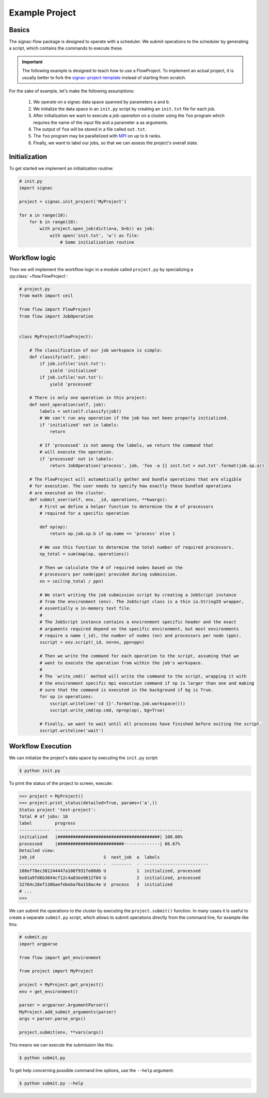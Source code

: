 Example Project
===============

Basics
------

The signac-flow package is designed to operate with a scheduler.
We submit operations to the scheduler by generating a script, which
contains the commands to execute these.

.. important::

    The following example is designed to teach how to use a FlowProject.
    To implement an actual project, it is usually better to fork the
    signac-project-template_ instead of starting from scratch.

.. _signac-project-template: https://github.com/glotzerlab/signac-project-template

For the sake of example, let's make the following assumptions:

  1. We operate on a signac data space spanned by parameters ``a`` and ``b``.
  2. We initialize the data space in an ``init.py`` script by creating an ``init.txt`` file
     for each job.
  3. After initialization we want to execute a *job-operation* on a cluster using the ``foo``
     program which requires the name of the input file and a parameter ``a`` as arguments.
  4. The output of ``foo`` will be stored in a file called ``out.txt``.
  5. The ``foo`` program may be parallelized with MPI_ on up to ``b`` ranks.
  6. Finally, we want to label our jobs, so that we can assess the project's overall state.

.. _MPI: https://en.wikipedia.org/wiki/Message_Passing_Interface

Initialization
--------------

To get started we implement an initialization routine:

.. code-block:: python

    # init.py
    import signac

    project = signac.init_project('MyProject')

    for a in range(10):
        for b in range(10):
            with project.open_job(dict(a=a, b=b)) as job:
                with open('init.txt', 'w') as file:
                    # Some initialization routine

Workflow logic
--------------

Then we will implement the workflow logic in a module called ``project.py`` by specializing a :py:class:`~flow.FlowProject`:

.. code-block:: python

    # project.py
    from math import ceil

    from flow import FlowProject
    from flow import JobOperation


    class MyProject(FlowProject):

        # The classification of our job workspace is simple:
        def classify(self, job):
            if job.isfile('init.txt'):
                yield 'initialized'
            if job.isfile('out.txt'):
                yield 'processed'

        # There is only one operation in this project:
        def next_operation(self, job):
            labels = set(self.classify(job))
            # We can't run any operation if the job has not been properly initialized.
            if 'initialized' not in labels:
                return

            # If 'processed' is not among the labels, we return the command that
            # will execute the operation.
            if 'processed' not in labels:
                return JobOperation('process', job, 'foo -a {} init.txt > out.txt'.format(job.sp.a))

        # The FlowProject will automatically gather and bundle operations that are eligible
        # for execution. The user needs to specify how exactly these bundled operations
        # are executed on the cluster.
        def submit_user(self, env, _id, operations, **kwargs):
            # First we define a helper function to determine the # of processors
            # required for a specific operation

            def np(op):
                return op.job.sp.b if op.name == 'process' else 1

            # We use this function to determine the total number of required processors.
            np_total = sum(map(op, operations))

            # Then we calculate the # of required nodes based on the
            # processors per node(ppn) provided during submission.
            nn = ceil(np_total / ppn)

            # We start writing the job submission script by creating a JobScript instance
            # from the environment (env). The JobScript class is a thin io.StringIO wrapper,
            # essentially a in-memory text file.
            #
            # The JobScript instance contains a environment specific header and the exact
            # arguments required depend on the specific environment, but most environments
            # require a name (_id), the number of nodes (nn) and processors per node (ppn).
            sscript = env.script(_id, nn=nn, ppn=ppn)

            # Then we write the command for each operation to the script, assuming that we
            # want to execute the operation from within the job's workspace.
            #
            # The `write_cmd()` method will write the command to the script, wrapping it with
            # the environment specific mpi execution command if np is larger than one and making
            # sure that the command is executed in the background if bg is True.
            for op in operations:
                sscript.writeline('cd {}'.format(op.job.workspace()))
                sscript.write_cmd(op.cmd, np=np(op), bg=True)

            # Finally, we want to wait until all processes have finished before exiting the script.
            sscript.writeline('wait')

Workflow Execution
------------------

We can initialize the project's data space by executing the ``init.py`` script:

.. code-block:: bash

    $ python init.py

To print the status of the project to screen, execute:

.. code-block:: python

    >>> project = MyProject()
    >>> project.print_status(detailed=True, params=('a',))
    Status project 'test-project':
    Total # of jobs: 10
    label         progress
    ------------  --------------------------------------------------
    initialized   |########################################| 100.00%
    processed     |##########################--------------| 66.67%
    Detailed view:
    job_id                           S  next_job  a  labels
    -------------------------------- -  --------  -  -------------------------
    108ef78ec381244447a108f931fe80db U            1  initialized, processed
    be01a9fd6b3044cf12c4a83ee9612f84 U            2  initialized, processed
    32764c28ef130baefebeba76a158ac4e U  process   3  initialized
    # ...
    >>>

We can submit the operations to the cluster by executing the ``project.submit()`` function.
In many cases it is useful to create a separate ``submit.py`` script, which allows to submit
operations directly from the command line, for example like this:

.. code-block:: python

    # submit.py
    import argparse

    from flow import get_environment

    from project import MyProject

    project = MyProject.get_project()
    env = get_environment()

    parser = argparser.ArgumentParser()
    MyProject.add_submit_arguments(parser)
    args = parser.parse_args()

    project.submit(env, **vars(args))

This means we can execute the submission like this:

.. code-block:: bash

    $ python submit.py

To get help concerning possible command line options, use the ``--help`` argument:

.. code-block:: bash

   $ python submit.py --help
